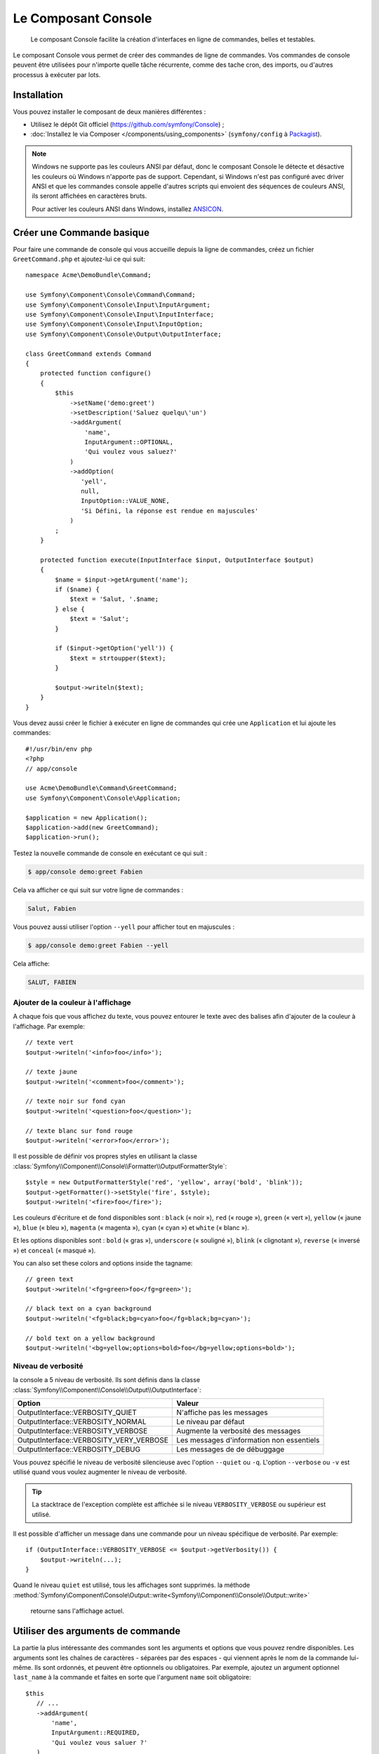 .. index::
    single: Console; CLI
    single: Components; Console

Le Composant Console
====================

    Le composant Console facilite la création d'interfaces en ligne de commandes,
    belles et testables.

Le composant Console vous permet de créer des commandes de ligne de commandes.
Vos commandes de console peuvent être utilisées pour n'importe quelle tâche récurrente,
comme des tache cron, des imports, ou d'autres processus à exécuter par lots.

Installation
------------

Vous pouvez installer le composant de deux manières différentes :

* Utilisez le dépôt Git officiel (https://github.com/symfony/Console) ;
* :doc:`Installez le via Composer </components/using_components>` (``symfony/config`` à `Packagist`_).

.. note::

    Windows ne supporte pas les couleurs ANSI par défaut, donc le composant Console
    le détecte et désactive les couleurs où Windows n'apporte pas de support.
    Cependant, si Windows n'est pas configuré avec driver ANSI et que les commandes
    console appelle d'autres scripts qui envoient des séquences de couleurs ANSI,
    ils seront affichées en caractères bruts.

    Pour activer les couleurs ANSI dans Windows, installez `ANSICON`_.

Créer une Commande basique
--------------------------

Pour faire une commande de console qui vous accueille depuis la ligne de commandes, créez
un fichier ``GreetCommand.php`` et ajoutez-lui ce qui suit::

    namespace Acme\DemoBundle\Command;

    use Symfony\Component\Console\Command\Command;
    use Symfony\Component\Console\Input\InputArgument;
    use Symfony\Component\Console\Input\InputInterface;
    use Symfony\Component\Console\Input\InputOption;
    use Symfony\Component\Console\Output\OutputInterface;

    class GreetCommand extends Command
    {
        protected function configure()
        {
            $this
                ->setName('demo:greet')
                ->setDescription('Saluez quelqu\'un')
                ->addArgument(
                    'name',
                    InputArgument::OPTIONAL,
                    'Qui voulez vous saluez?'
                )
                ->addOption(
                   'yell',
                   null,
                   InputOption::VALUE_NONE,
                   'Si Défini, la réponse est rendue en majuscules'
                )
            ;
        }

        protected function execute(InputInterface $input, OutputInterface $output)
        {
            $name = $input->getArgument('name');
            if ($name) {
                $text = 'Salut, '.$name;
            } else {
                $text = 'Salut';
            }

            if ($input->getOption('yell')) {
                $text = strtoupper($text);
            }

            $output->writeln($text);
        }
    }

Vous devez aussi créer le fichier à exécuter en ligne de commandes qui crée
une ``Application`` et lui ajoute les commandes::

    #!/usr/bin/env php
    <?php
    // app/console

    use Acme\DemoBundle\Command\GreetCommand;
    use Symfony\Component\Console\Application;

    $application = new Application();
    $application->add(new GreetCommand);
    $application->run();

Testez la nouvelle commande de console en exécutant ce qui suit :

.. code-block:: bash

    $ app/console demo:greet Fabien

Cela va afficher ce qui suit sur votre ligne de commandes :

.. code-block:: text

    Salut, Fabien

Vous pouvez aussi utiliser l'option ``--yell`` pour afficher tout en majuscules :

.. code-block:: bash

    $ app/console demo:greet Fabien --yell

Cela affiche:

.. code-block:: bash

    SALUT, FABIEN

.. _components-console-coloring:

Ajouter de la couleur à l'affichage
~~~~~~~~~~~~~~~~~~~~~~~~~~~~~~~~~~~

A chaque fois que vous affichez du texte, vous pouvez entourer le texte avec
des balises afin d'ajouter de la couleur à l'affichage. Par exemple::

    // texte vert
    $output->writeln('<info>foo</info>');

    // texte jaune
    $output->writeln('<comment>foo</comment>');

    // texte noir sur fond cyan
    $output->writeln('<question>foo</question>');

    // texte blanc sur fond rouge
    $output->writeln('<error>foo</error>');

Il est possible de définir vos propres styles en utilisant la classe
:class:`Symfony\\Component\\Console\\Formatter\\OutputFormatterStyle`::

    $style = new OutputFormatterStyle('red', 'yellow', array('bold', 'blink'));
    $output->getFormatter()->setStyle('fire', $style);
    $output->writeln('<fire>foo</fire>');

Les couleurs d'écriture et de fond disponibles sont : ``black`` (« noir »), ``red``
(« rouge »), ``green`` (« vert »), ``yellow`` (« jaune »), ``blue`` (« bleu »),
``magenta`` (« magenta »), ``cyan`` (« cyan ») et ``white`` (« blanc »).

Et les options disponibles sont : ``bold`` (« gras »), ``underscore`` (« souligné »),
``blink`` (« clignotant »), ``reverse`` (« inversé ») et ``conceal`` (« masqué »).

You can also set these colors and options inside the tagname::

    // green text
    $output->writeln('<fg=green>foo</fg=green>');

    // black text on a cyan background
    $output->writeln('<fg=black;bg=cyan>foo</fg=black;bg=cyan>');

    // bold text on a yellow background
    $output->writeln('<bg=yellow;options=bold>foo</bg=yellow;options=bold>');

Niveau de verbosité
~~~~~~~~~~~~~~~~~~~

.. versionadded:: 2.3
    Les constantes ``VERBOSITY_VERY_VERBOSE`` et ``VERBOSITY_DEBUG`` ont été
    introduites avec la version 2.3.

la console a 5 niveau de verbosité. Ils sont définis dans la classe
:class:`Symfony\\Component\\Console\\Output\\OutputInterface`:

=======================================  =========================================
Option                                   Valeur
=======================================  =========================================
OutputInterface::VERBOSITY_QUIET         N'affiche pas les messages
OutputInterface::VERBOSITY_NORMAL        Le niveau par défaut
OutputInterface::VERBOSITY_VERBOSE       Augmente la verbosité des messages
OutputInterface::VERBOSITY_VERY_VERBOSE  Les messages d'information non essentiels
OutputInterface::VERBOSITY_DEBUG         Les messages de de débuggage
=======================================  =========================================

Vous pouvez spécifié le niveau de verbosité silencieuse avec l'option ``--quiet``
ou ``-q``. L'option ``--verbose`` ou ``-v`` est utilisé quand vous voulez
augmenter le niveau de verbosité.

.. tip::

    La stacktrace de l'exception complète est affichée si le niveau
    ``VERBOSITY_VERBOSE`` ou supérieur est utilisé.

Il est possible d'afficher un message dans une commande pour un niveau spécifique
de verbosité. Par exemple::

    if (OutputInterface::VERBOSITY_VERBOSE <= $output->getVerbosity()) {
        $output->writeln(...);
    }

Quand le niveau ``quiet`` est utilisé, tous les affichages sont supprimés. la
méthode
:method:`Symfony\Component\Console\Output::write<Symfony\\Component\\Console\\Output::write>`
 retourne sans l'affichage actuel.

Utiliser des arguments de commande
----------------------------------

La partie la plus intéressante des commandes sont les arguments et options que
vous pouvez rendre disponibles. Les arguments sont les chaînes de caractères -
séparées par des espaces - qui viennent après le nom de la commande lui-même.
Ils sont ordonnés, et peuvent être optionnels ou obligatoires. Par exemple, ajoutez
un argument optionnel ``last_name`` à la commande et faites en sorte que l'argument
``name`` soit obligatoire::

     $this
        // ...
        ->addArgument(
            'name',
            InputArgument::REQUIRED,
            'Qui voulez vous saluer ?'
        )
        ->addArgument(
            'last_name',
            InputArgument::OPTIONAL,
            'Votre nom de famille ?'
        );

Vous avez maintenant accès à l'argument ``last_name`` depuis votre commande::

    if ($lastName = $input->getArgument('last_name')) {
        $text .= ' '.$lastName;
    }

La commande peut maintenant être utilisée de l'une des façons suivantes :

.. code-block:: bash

    $ app/console demo:greet Fabien
    $ app/console demo:greet Fabien Potencier

Il est aussi possible de passer une liste de valeur en argument (imaginez que
vous vouliez saluer tous vos amis). Pour effectuer ceci, vous devez le spécifier
à la finde la liste d'arguments::

    $this
        // ...
        ->addArgument(
            'names',
            InputArgument::IS_ARRAY,
            'Qui voulez vous saluez (séparer les noms par des espaces)?'
        );

Pour l'utiliser, spécifiez combien de noms vous voulez:

.. code-block:: bash

    $ app/console demo:greet Fabien Ryan Bernhard

Vous accédez à l'argument ``names`` comme un tableau::

    if ($names = $input->getArgument('names')) {
        $text .= ' '.implode(', ', $names);
    }

Il y a 3 différents arguments que vous pouvez utiliser.:

===========================  ======================================================================================================
Option                       Valeur
===========================  ======================================================================================================
InputArgument::REQUIRED      L'argument est requis
InputArgument::OPTIONAL      L'argument est optionnel et peut être omis
InputArgument::IS_ARRAY      L'argument peut contenir une infinité d'arguments et doit être utilisé à la fin de liste des arguments
===========================  ======================================================================================================

Vous pouvez combiner ``IS_ARRAY`` avec ``REQUIRED`` et ``OPTIONAL`` comme ceci::

    $this
        // ...
        ->addArgument(
            'names',
            InputArgument::IS_ARRAY | InputArgument::REQUIRED,
            'Qui voulez vous saluez (séparer les noms par des espaces)?'
        );

Utiliser des options de commande
--------------------------------

Contrairement aux arguments, les options ne sont pas ordonnées (ce qui signifie
que vous pouvez les spécifier dans n'importe quel ordre) et sont spécifiées avec
deux tirets (par exemple : ``--yell`` - vous pouvez aussi déclarer un raccourci
d'une lettre que vous pouvez appeler avec un unique tiret comme ``-y``). Les
options sont *toujours* optionnelles, et peuvent être déclarées de manière à
accepter une valeur (par exemple : ``dir=src``) ou simplement en tant que
drapeau booléen sans valeur (par exemple : ``yell``).

.. tip::

    Il est aussi possible de faire qu'une option accepte *optionnellement* une
    valeur (qui ferait que ``--yell`` ou ``yell=loud`` fonctionnerait). Les
    options peuvent être configurées pour accepter un tableau de valeurs.

Par exemple, ajoutez une nouvelle option à la commande qui peut être utilisée
pour spécifier combien de fois le message devrait être affiché::

    $this
        // ...
        ->addOption(
            'iterations',
            null,
            InputOption::VALUE_REQUIRED,
            'Combien de fois voulez vous afficher le message ?',
            1
        );

Ensuite, utilisez cette commande pour afficher le message plusieurs fois :

.. code-block:: php

    for ($i = 0; $i < $input->getOption('iterations'); $i++) {
        $output->writeln($text);
    }

Maintenant, lorsque vous exécutez la tâche, vous pouvez spécifier de manière
optionnelle un drapeau ``--iterations`` :

.. code-block:: bash

    $ app/console demo:greet Fabien

    $ app/console demo:greet Fabien --iterations=5

Le premier exemple va afficher le résultat une seule fois, puisque ``iterations``
est vide et que par défaut il vaut ``1`` (le dernier argument de ``addOption``).
Le second exemple va afficher le résultat cinq fois.

Rappelez-vous bien que ces options ne tiennent pas compte de leur ordre. Donc,
n'importe laquelle des deux commandes suivantes va fonctionner :

.. code-block:: bash

    $ app/console demo:greet Fabien --iterations=5 --yell
    $ app/console demo:greet Fabien --yell --iterations=5

Il y a 4 variantes d'options que vous pouvez utiliser :

===========================  =================================================================================================
Option                       Value
===========================  =================================================================================================
InputOption::VALUE_IS_ARRAY  Cette option accepte de multiples valeurs (par exemple : ``--dir=/foo --dir=/bar``)
InputOption::VALUE_NONE      N'accepte pas de valeur en entrée pour cette option (par exemple : ``--yell``)
InputOption::VALUE_REQUIRED  Cette valeur est requise (par exemple : ``--iterations=5``), l'option elle-même reste optionnelle
InputOption::VALUE_OPTIONAL  Cette option peut ou non avoir une valeur (par exemple : ``yell`` ou ``yell=loud``)
===========================  =================================================================================================

Vous pouvez combiner ``VALUE_IS_ARRAY`` avec ``VALUE_REQUIRED`` ou ``VALUE_OPTIONAL`` de la manière suivante ::

    $this
        // ...
        ->addOption(
            'iterations',
            null,
            InputOption::VALUE_REQUIRED | InputOption::VALUE_IS_ARRAY,
            'Combien de fois voulez vous afficher le message ?',
            1
        );

Console Helpers
---------------

The console component also contains a set of "helpers" - different small
tools capable of helping you with different tasks:

* :doc:`/components/console/helpers/dialoghelper`: interactively ask the user for information
* :doc:`/components/console/helpers/formatterhelper`: customize the output colorization
* :doc:`/components/console/helpers/progresshelper`: shows a progress bar

Tester les commandes
--------------------

Symfony2 fournit plusieurs outils pour vous aider à tester vos commandes. La
plus utile est la classe :class:`Symfony\\Component\\Console\\Tester\\CommandTester`.
Elle utilise des classes « d'entrée et de sortie » spécifiques permettant de
faciliter le « testing » sans avoir de console réelle::

    use Symfony\Component\Console\Application;
    use Symfony\Component\Console\Tester\CommandTester;
    use Acme\DemoBundle\Command\GreetCommand;

    class ListCommandTest extends \PHPUnit_Framework_TestCase
    {
        public function testExecute()
        {
            $application = new Application();
            $application->add(new GreetCommand());

            $command = $application->find('demo:greet');
            $commandTester = new CommandTester($command);
            $commandTester->execute(array('command' => $command->getName()));

            $this->assertRegExp('/.../', $commandTester->getDisplay());

            // ...
        }
    }

La méthode :method:`Symfony\\Component\\Console\\Tester\\CommandTester::execute`
retourne ce qui aurait été retourné durant un appel normal depuis la console.

Vous pouvez tester l'envoi d'arguments et d'options à la commande en les passant
en tant que tableau à la méthode
:method:`Symfony\\Component\\Console\\Tester\\CommandTester::getDisplay`::

The :method:`Symfony\\Component\\Console\\Tester\\CommandTester::getDisplay`
method returns what would have been displayed during a normal call from the
console.

You can test sending arguments and options to the command by passing them
as an array to the :method:`Symfony\\Component\\Console\\Tester\\CommandTester::execute`
method::

    use Symfony\Component\Console\Application;
    use Symfony\Component\Console\Tester\CommandTester;
    use Acme\DemoBundle\Command\GreetCommand;

    class ListCommandTest extends \PHPUnit_Framework_TestCase
    {
        // ...

        public function testNameIsOutput()
        {
            $application = new Application();
            $application->add(new GreetCommand());

            $command = $application->find('demo:greet');
            $commandTester = new CommandTester($command);
            $commandTester->execute(
                array('command' => $command->getName(), 'name' => 'Fabien')
            );

            $this->assertRegExp('/Fabien/', $commandTester->getDisplay());
        }
    }

.. tip::

    Vous pouvez aussi tester une application console entière en utilisant
    :class:`Symfony\\Component\\Console\\Tester\\ApplicationTester`.

Appeler une commande existante
------------------------------

Si une commande dépend d'une autre ayant été exécutée avant elle, plutôt que de
demander à l'utilisateur de se rappeler de l'ordre d'exécution, vous pouvez
l'appeler directement vous-même. Cela est aussi utile si vous souhaitez créer
une commande « méta » qui exécute juste un ensemble de commandes (par exemple,
toutes les commandes qui ont besoin d'être exécutées lorsque le code du projet
a été modifié sur les serveurs de production : effacer le cache, générer les
proxys Doctrine2, préparer les fichiers Assetic, ...).

Appeler une commande depuis une autre est très simple::

    protected function execute(InputInterface $input, OutputInterface $output)
    {
        $command = $this->getApplication()->find('demo:greet');

        $arguments = array(
            'command' => 'demo:greet',
            'name'    => 'Fabien',
            '--yell'  => true,
        );

        $input = new ArrayInput($arguments);
        $returnCode = $command->run($input, $output);

        // ...
    }

D'abord, vous :method:`Symfony\\Component\\Console\\Application::find` (« trouvez »
en français) la commande que vous voulez exécuter en passant le nom de cette dernière.

Ensuite, vous devez créer une nouvelle classe :class:`Symfony\\Component\\Console\\Input\\ArrayInput`
avec les arguments et options que vous souhaitez passer à la commande.

Éventuellement, vous pouvez appelez la méthode ``run()`` qui va exécuter la commande
et retourner le code retourné par le commande (retourne la valeur de la méthode
``execute()`` de la commande).

.. note::

    La plupart du temps, appeler une commande depuis du code qui n'est pas
    exécuté depuis la ligne de commandes n'est pas une bonne idée pour plusieurs
    raisons. Mais le plus important, c'est que vous compreniez qu'il faut voir une
    commande comme un contrôleur ; il devrait utiliser le modèle pour faire quelque
    chose et afficher le retour à l'utilisateur. Donc, plutôt que d'appeler une commande
    depuis le Web, revoyez votre code et déplacez la logique dans une nouvelle classe.

En savoir plus !
----------------

* :doc:`/components/console/usage` 
* :doc:`/components/console/single_command_tool`

.. _Packagist: https://packagist.org/packages/symfony/console
.. _ANSICON: http://adoxa.3eeweb.com/ansicon/
